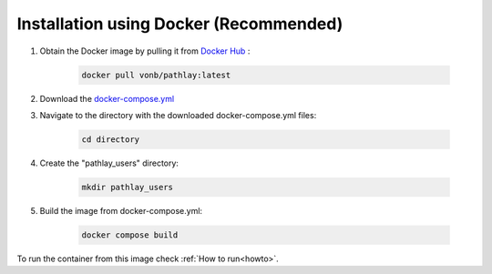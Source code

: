 .. _installation_docker:

^^^^^^^^^^^^^^^^^^^^^^^^^^^^^^^^^^^^^^^
Installation using Docker (Recommended)
^^^^^^^^^^^^^^^^^^^^^^^^^^^^^^^^^^^^^^^
	
#. Obtain the Docker image by pulling it from `Docker Hub <https://hub.docker.com/repository/docker/vonb/pathlay/general>`_ :
	
	.. code-block::

		docker pull vonb/pathlay:latest



#. Download the `docker-compose.yml <https://github.com/matteoramazzotti/PathLay/blob/main/docker-compose.yml>`_ 



#. Navigate to the directory with the downloaded docker-compose.yml files:
	
	.. code-block::

		cd directory

#. Create the "pathlay_users" directory:

	.. code-block::

		mkdir pathlay_users


#. Build the image from docker-compose.yml:
	
	.. code-block::
	
		docker compose build 

To run the container from this image check :ref:`How to run<howto>`.